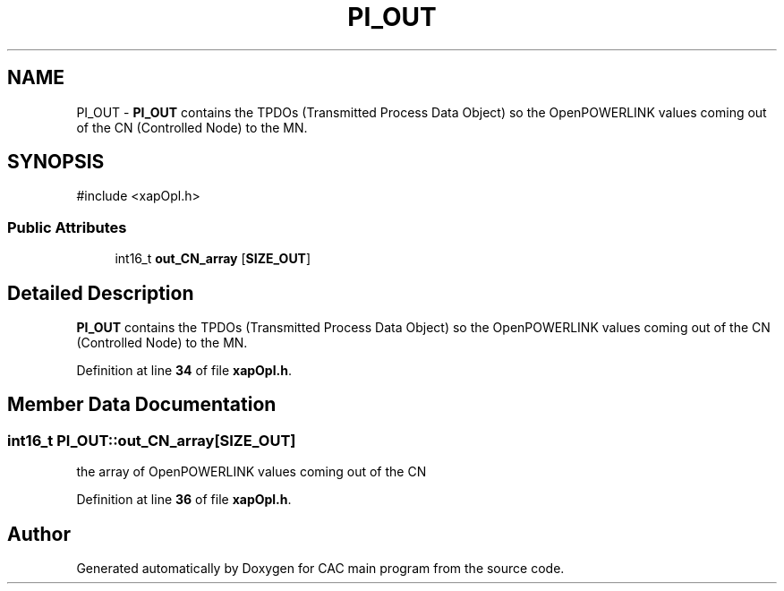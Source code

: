 .TH "PI_OUT" 3 "Version 1.2" "CAC main program" \" -*- nroff -*-
.ad l
.nh
.SH NAME
PI_OUT \- \fBPI_OUT\fP contains the TPDOs (Transmitted Process Data Object) so the OpenPOWERLINK values coming out of the CN (Controlled Node) to the MN\&.  

.SH SYNOPSIS
.br
.PP
.PP
\fR#include <xapOpl\&.h>\fP
.SS "Public Attributes"

.in +1c
.ti -1c
.RI "int16_t \fBout_CN_array\fP [\fBSIZE_OUT\fP]"
.br
.in -1c
.SH "Detailed Description"
.PP 
\fBPI_OUT\fP contains the TPDOs (Transmitted Process Data Object) so the OpenPOWERLINK values coming out of the CN (Controlled Node) to the MN\&. 
.PP
Definition at line \fB34\fP of file \fBxapOpl\&.h\fP\&.
.SH "Member Data Documentation"
.PP 
.SS "int16_t PI_OUT::out_CN_array[\fBSIZE_OUT\fP]"
the array of OpenPOWERLINK values coming out of the CN 
.PP
Definition at line \fB36\fP of file \fBxapOpl\&.h\fP\&.

.SH "Author"
.PP 
Generated automatically by Doxygen for CAC main program from the source code\&.
